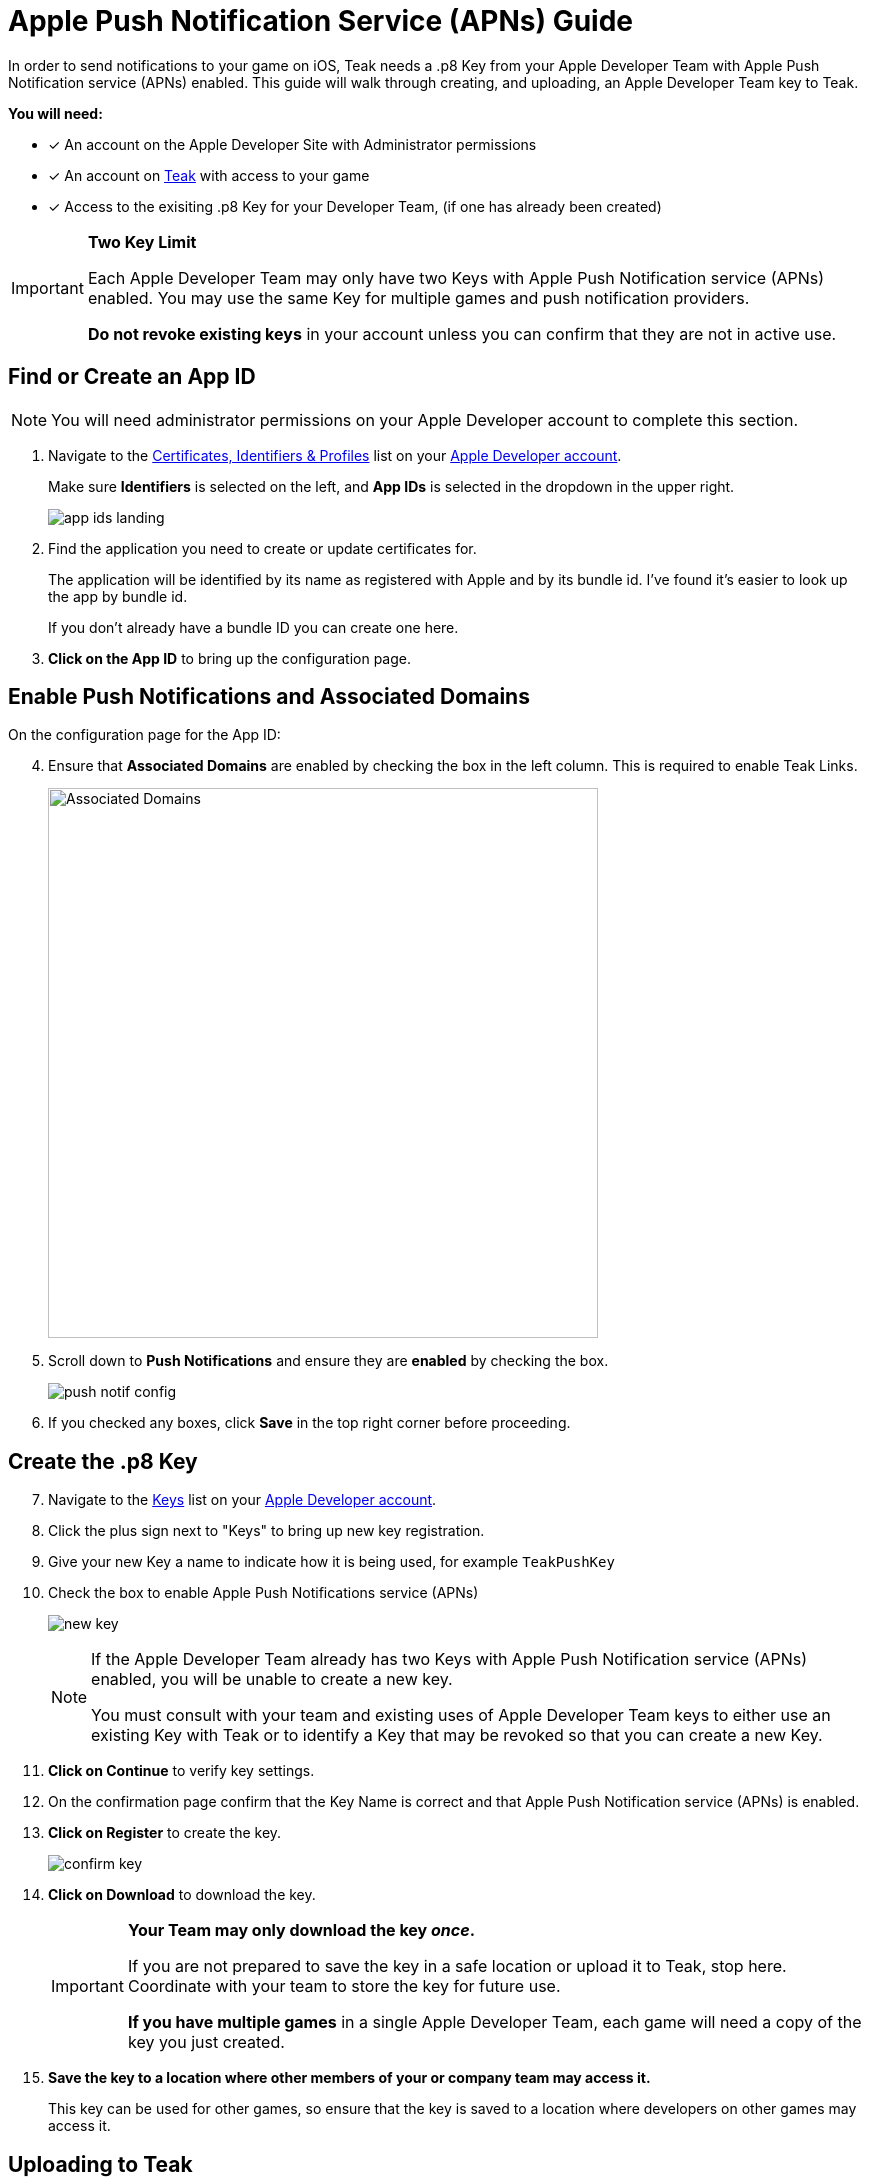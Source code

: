 = Apple Push Notification Service (APNs) Guide
:page-aliases: usage:reference:apple-apns.adoc
:!page-pagination:

In order to send notifications to your game on iOS, Teak needs a .p8 Key from your Apple Developer Team with Apple Push Notification service (APNs) enabled. This guide will walk through creating, and uploading, an Apple Developer Team key to Teak.

**You will need:**

* [x] An account on the Apple Developer Site with Administrator permissions
* [x] An account on https://app.teak.io/login[Teak, window=_blank] with access to your game
* [x] Access to the exisiting .p8 Key for your Developer Team, (if one has already been created)

[IMPORTANT]
====
**Two Key Limit**

Each Apple Developer Team may only have two Keys with Apple Push Notification service (APNs) enabled. You may use the same Key for multiple games and push notification providers.

**Do not revoke existing keys** in your account unless you can confirm that they are not in active use.
====

== Find or Create an App ID

NOTE: You will need administrator permissions on your Apple Developer account to complete this section.

. Navigate to the https://developer.apple.com/account/resources/identifiers/list/bundleId["Certificates, Identifiers & Profiles", window=_blank] list on your https://developer.apple.com/account/resources/identifiers/list/bundleId[Apple Developer account, window=_blank].
+
Make sure **Identifiers** is selected on the left, and **App IDs** is selected in the dropdown in the upper right.
+
image:ROOT:integrations:apns-setup/app-ids-landing.png[]

. Find the application you need to create or update certificates for.
+
The application will be identified by its name as registered with Apple and by its bundle id. I've found it's easier to look up the app by bundle id.
+
If you don't already have a bundle ID you can create one here.

. **Click on the App ID** to bring up the configuration page.

== Enable Push Notifications and Associated Domains

On the configuration page for the App ID:

[start=4]
. Ensure that **Associated Domains** are enabled by checking the box in the left column. This is required to enable Teak Links.
+
image:ROOT:integrations:apns-setup/enable-associated-domains.png[Associated Domains, 550, role="related"]

. Scroll down to **Push Notifications** and ensure they are **enabled** by checking the box.
+
image:ROOT:integrations:apns-setup/push-notif-config.png[]

. If you checked any boxes, click **Save** in the top right corner before proceeding.

== Create the .p8 Key

[start=7]
. Navigate to the https://developer.apple.com/account/resources/authkeys/list["Keys", window=_blank] list on your https://developer.apple.com/account/resources/authkeys/list[Apple Developer account, window=_blank].
. Click the plus sign next to "Keys" to bring up new key registration.
. Give your new Key a name to indicate how it is being used, for example `TeakPushKey`
. Check the box to enable Apple Push Notifications service (APNs)
+
image:ROOT:integrations:apns-setup/new-key.png[]
+
[NOTE]
====
If the Apple Developer Team already has two Keys with Apple Push Notification service (APNs) enabled, you will be unable to create a new key.

You must consult with your team and existing uses of Apple Developer Team keys to either use an existing Key with Teak or to identify a Key that may be revoked so that you can create a new Key.
====
+
. **Click on Continue** to verify key settings.
. On the confirmation page confirm that the Key Name is correct and that Apple Push Notification service (APNs) is enabled.
. **Click on Register** to create the key.
+
image:ROOT:integrations:apns-setup/confirm-key.png[]

. **Click on Download** to download the key.
+
[IMPORTANT]
====
**Your Team may only download the key _once_.**

If you are not prepared to save the key in a safe location or upload it to Teak, stop here. Coordinate with your team to store the key for future use.

**If you have multiple games** in a single Apple Developer Team, each game will need a copy of the key you just created.
====
+
. *Save the key to a location where other members of your or company team may access it.*
+
This key can be used for other games, so ensure that the key is saved to a location where developers on other games may access it.

== Uploading to Teak

Now that the Apple Developer Team key is saved, we just have to add it to Teak!

[start=16]
. In the https://app.teak.io[Teak Dashboard, window=_blank], navigate to menu:Settings[iOS] for your game, and click **Setup .p8 Key Authentication**.
+
image:ROOT:integrations:apns-setup/new-teak-settings.png[]

. In the modal that appears, click **Select .p8 Key File** and select the .p8 file you just downloaded.
+

. Enter the https://developer.apple.com/help/account/manage-keys/get-a-key-identifier[Key ID, window=_blank] for the key and https://developer.apple.com/help/account/manage-your-team/locate-your-team-id[Team ID, window=_blank] for your Apple Developer Team.
. Enter the Bundle ID for your game.
+
NOTE: Teak cannot verify the accuracy of your Bundle ID. Please ensure that the Bundle ID is entered exactly as it appears in Xcode or in the Identifer column in the https://developer.apple.com/account/resources/identifiers/list/bundleId["Certificates, Identifiers & Profiles", window=_blank] list on your https://developer.apple.com/account/resources/identifiers/list/bundleId[Apple Developer account, window=_blank].
. Click **Save** to upload your Apple Developer Team Key to Teak.
. **You're done!** Remember to save the Apple Developer Team Key to a place where you and other team members will be able to locate it easily if you need to set up other games or environments connecte dot the same Apple Developer Team.
